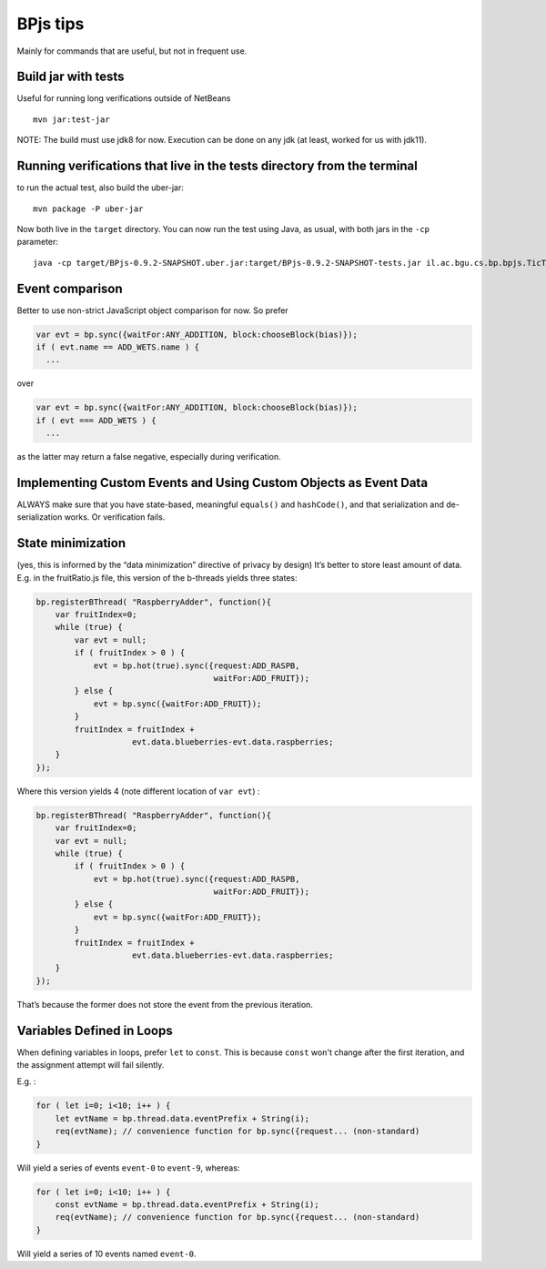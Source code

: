 BPjs tips
=========

Mainly for commands that are useful, but not in frequent use.

Build jar with tests
--------------------

Useful for running long verifications outside of NetBeans

::

   mvn jar:test-jar

NOTE: The build must use jdk8 for now. Execution can be done on any jdk
(at least, worked for us with jdk11).

Running verifications that live in the tests directory from the terminal
------------------------------------------------------------------------

to run the actual test, also build the uber-jar:

::

   mvn package -P uber-jar

Now both live in the ``target`` directory. You can now run the test
using Java, as usual, with both jars in the ``-cp`` parameter:

::

   java -cp target/BPjs-0.9.2-SNAPSHOT.uber.jar:target/BPjs-0.9.2-SNAPSHOT-tests.jar il.ac.bgu.cs.bp.bpjs.TicTacToe.TicTacToeVerMain

Event comparison
----------------

Better to use non-strict JavaScript object comparison for now. So prefer

.. code:: javascript

     var evt = bp.sync({waitFor:ANY_ADDITION, block:chooseBlock(bias)});
     if ( evt.name == ADD_WETS.name ) {
       ...

over

.. code:: javascript

     var evt = bp.sync({waitFor:ANY_ADDITION, block:chooseBlock(bias)});
     if ( evt === ADD_WETS ) {
       ...

as the latter may return a false negative, especially during
verification.

Implementing Custom Events and Using Custom Objects as Event Data
-----------------------------------------------------------------

ALWAYS make sure that you have state-based, meaningful ``equals()`` and
``hashCode()``, and that serialization and de-serialization works. Or verification fails.

State minimization
------------------

(yes, this is informed by the “data minimization” directive of privacy
by design) It’s better to store least amount of data. E.g. in the
fruitRatio.js file, this version of the b-threads yields three states:

.. code:: javascript

   bp.registerBThread( "RaspberryAdder", function(){
       var fruitIndex=0;
       while (true) {
           var evt = null;
           if ( fruitIndex > 0 ) {
               evt = bp.hot(true).sync({request:ADD_RASPB,
                                        waitFor:ADD_FRUIT});
           } else {
               evt = bp.sync({waitFor:ADD_FRUIT});
           }
           fruitIndex = fruitIndex + 
                       evt.data.blueberries-evt.data.raspberries;
       }
   });

Where this version yields 4 (note different location of ``var evt``) :

.. code:: javascript

   bp.registerBThread( "RaspberryAdder", function(){
       var fruitIndex=0;
       var evt = null;
       while (true) {
           if ( fruitIndex > 0 ) {
               evt = bp.hot(true).sync({request:ADD_RASPB,
                                        waitFor:ADD_FRUIT});
           } else {
               evt = bp.sync({waitFor:ADD_FRUIT});
           }
           fruitIndex = fruitIndex + 
                       evt.data.blueberries-evt.data.raspberries;
       }
   });

That’s because the former does not store the event from the previous
iteration.

Variables Defined in Loops
--------------------------

When defining variables in loops, prefer ``let`` to ``const``. This is because ``const`` won't
change after the first iteration, and the assignment attempt will fail silently.

E.g. :

.. code:: javascript
    
    for ( let i=0; i<10; i++ ) {
        let evtName = bp.thread.data.eventPrefix + String(i);
        req(evtName); // convenience function for bp.sync({request... (non-standard)
    }

Will yield a series of events ``event-0`` to ``event-9``, whereas:

.. code:: javascript
    
    for ( let i=0; i<10; i++ ) {
        const evtName = bp.thread.data.eventPrefix + String(i);
        req(evtName); // convenience function for bp.sync({request... (non-standard)
    }

Will yield a series of 10 events named ``event-0``.